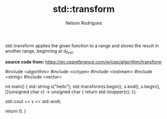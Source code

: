 #+title: std::transform
#+author: Nelson Rodrigues


std::transform applies the given function to a range and stores the result in another range, beginning at d_first.

*source code from:* https://en.cppreference.com/w/cpp/algorithm/transform


#+BEGIN_EXAMPLE C++

#include <algorithm>
#include <cctype>
#include <iostream>
#include <string>
#include <vector>
 
int main()
{
    std::string s("hello");
    std::transform(s.begin(), s.end(), s.begin(),
                   [](unsigned char c) -> unsigned char { return std::toupper(c); });
				   
	std::cout << s << std::endl;
				   
	return 0;
 }

#+END_EXAMPLE
